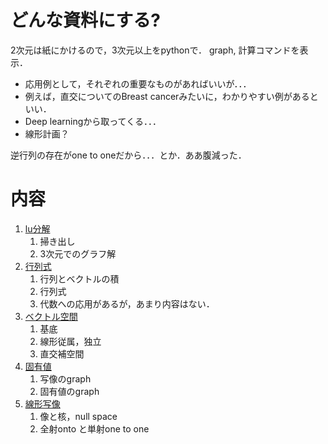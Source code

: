 #+STARTUP:indent

* どんな資料にする?

2次元は紙にかけるので，3次元以上をpythonで． graph, 計算コマンドを表示．

-  応用例として，それぞれの重要なものがあればいいが．．．
-  例えば，直交についてのBreast
   cancerみたいに，わかりやすい例があるといい．
-  Deep learningから取ってくる．．．
-  線形計画？

逆行列の存在がone to oneだから．．．とか．ああ腹減った．

* 内容
1. [[./LA-I_lu.ipynb][lu分解]]
   1. 掃き出し
   2. 3次元でのグラフ解

2. [[./LA-II_det.ipynb][行列式]]
   1. 行列とベクトルの積
   2. 行列式
   3. 代数への応用があるが，あまり内容はない．

3. [[./LA-III_vector_space.ipynb][ベクトル空間]]
   1. 基底
   2. 線形従属，独立
   3. 直交補空間

4. [[./LA-IV_eig.ipynb][固有値]]
   1. 写像のgraph
   2. 固有値のgraph

5. [[./LA-V_map.ipynb][線形写像]]
   1. 像と核，null space
   2. 全射onto と単射one to one
